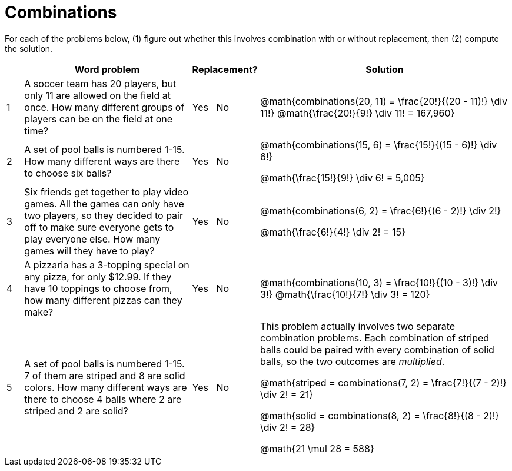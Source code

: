 = Combinations

For each of the problems below, (1) figure out whether this involves combination with or without replacement, then (2) compute the solution.

[cols="^1, 10, ^4, ^15", options="header"]
|===
|
| Word problem
| Replacement?
| Solution

| 1
| A soccer team has 20 players, but only 11 are allowed on the field at once. How many different groups of players can be on the field at one time?
| Yes  {nbsp}  No
| @math{combinations(20, 11) = \frac{20!}{(20 - 11)!} \div 11!}
@math{\frac{20!}{9!} \div 11! = 167,960}


| 2
| A set of pool balls is numbered 1-15. How many different ways are there to choose six balls?
| Yes  {nbsp}  No
| @math{combinations(15, 6) = \frac{15!}{(15 - 6)!} \div 6!}

@math{\frac{15!}{9!} \div 6! = 5,005}

| 3
| Six friends get together to play video games. All the games can only have two players, so they decided to pair off to make sure everyone gets to play everyone else. How many games will they have to play?
| Yes  {nbsp}  No
| @math{combinations(6, 2) = \frac{6!}{(6 - 2)!} \div 2!}

@math{\frac{6!}{4!} \div 2! = 15}

| 4
| A pizzaria has a 3-topping special on any pizza, for only $12.99. If they have 10 toppings to choose from, how many different pizzas can they make?
| Yes  {nbsp}  No
| @math{combinations(10, 3) = \frac{10!}{(10 - 3)!} \div 3!}
@math{\frac{10!}{7!} \div 3! = 120}

| 5
| A set of pool balls is numbered 1-15. 7 of them are striped and 8 are solid colors. How many different ways are there to choose 4 balls where 2 are striped and 2 are solid?
| Yes  {nbsp}  No
| This problem actually involves two separate combination problems. Each combination of striped balls could be paired with every combination of solid balls, so the two outcomes are _multiplied_.

@math{striped = combinations(7, 2) = \frac{7!}{(7 - 2)!} \div 2! = 21}

@math{solid = combinations(8, 2) = \frac{8!}{(8 - 2)!} \div 2! = 28}

@math{21 \mul 28 = 588}

|===
